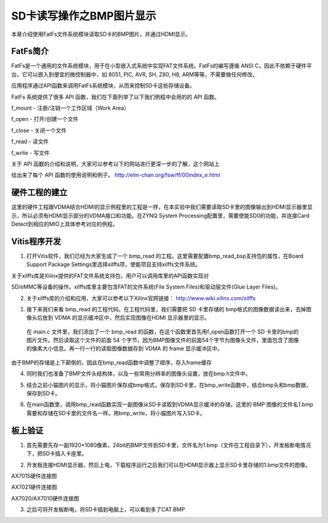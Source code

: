 SD卡读写操作之BMP图片显示
===========================

本章介绍使用FatFs文件系统模块读取SD卡的BMP图片，并通过HDMI显示。

FatFs简介
---------

FatFs是一个通用的文件系统模块，用于在小型嵌入式系统中实现FAT文件系统。FatFs的编写遵循 ANSI C，因此不依赖于硬件平台。它可以嵌入到便宜的微控制器中，如 8051, PIC, AVR, SH, Z80, H8, ARM等等，不需要做任何修改。

应用程序通过API函数来调用FatFs系统模块，从而来控制SD卡这些存储设备。

.. image:: images/21_media/image1.png
      
FatFs 系统提供了很多 API 函数，我们在下面列举了以下我们例程中会用的的 API 函数。

f_mount - 注册/注销一个工作区域（Work Area）

f_open - 打开/创建一个文件

f_close - 关闭一个文件

f_read - 读文件

f_write - 写文件

关于 API 函数的介绍和说明，大家可以参考以下的网站进行更深一步的了解，这个网站上

给出来了每个 API 函数的使用说明和例子。 http://elm-chan.org/fsw/ff/00index_e.html

硬件工程的建立
--------------

这里的硬件工程跟VDMA结合HDMI的显示例程里的工程是一样，在本实验中我们需要读取SD卡里的图像输出到HDMI显示器里显示，所以必须有HDMI显示部分的VDMA接口和功能。在ZYNQ System Processing配置里，需要使能SD0的功能，并连接Card Detect到相应的MIO上具体参考对应的例程。

.. image:: images/21_media/image2.png
      
.. image:: images/21_media/image3.png
      
Vitis程序开发
-------------

1. 打开Vitis软件，我们已经为大家生成了一个 bmp_read 的工程。这里需要配置bmp_read_bsp支持包的属性，在Board Support Package Settings里选择xilffs项，使能项目支持xilffs文件系统。

.. image:: images/21_media/image4.png
      
关于xilffs库是Xilinx提供的FAT文件系统支持包，用户可以调用库里的API函数实现对

SD/eMMC等设备的操作。xilffs库里主要包含FAT的文件系统(File System Files)和驱动层文件(Glue Layer Files)。

2. 关于xilffs库的介绍和应用，大家可以参考以下Xilinx官网链接： http://www.wiki.xilinx.com/xilffs

1. 接下来我们来看 bmp_read 的工程代码。在工程代码里，我们需要把 SD 卡里存储的 bmp格式的图像数据读出来，去掉图像头后放到 VDMA 的显示缓冲区中，然后实现图像在HDMI 显示器里的显示。

..

   在 main.c 文件里，我们添加了一个 bmp_read
   的函数，在这个函数里首先用f_open函数打开一个 SD
   卡里的bmp的图片文件。然后读取这个文件的前面 54
   个字节，因为BMP图像文件的前面54个字节为图像头文件，里面包含了图像的像素大小信息。再一行一行的读取图像数据存到
   VDMA 的 frame 显示缓冲区中。

由于BMP的存储是上下颠倒的，因此在bmp_read函数中调整了顺序，存入frame缓存

.. image:: images/21_media/image5.png
            
4. 同时我们也准备了BMP文件头结构体，以及一些常用分辨率的图像头设置，放在bmp.h文件中。

.. image:: images/21_media/image6.png
      
5. 结合之前小猫图片的显示，将小猫图片保存成bmp格式，保存到SD卡里，在bmp_write函数中，结合bmp头和bmp数据，保存到SD卡。

.. image:: images/21_media/image7.png
      
6. 在main函数里，调用bmp_read函数实现一副图像从SD卡读取到VDMA显示缓冲的存储，这里的 BMP 图像的文件名1.bmp需要和存储在SD卡里的文件名一样。用bmp_write，将小猫图片写入SD卡。

.. image:: images/21_media/image8.png
      
板上验证
--------

1. 首先需要先存一副1920*1080像素，24bit的BMP文件到SD卡里，文件名为1.bmp（文件在工程目录下），开发板断电情况下，把SD卡插入卡座里。

.. image:: images/21_media/image9.png
      
2. 开发板连接HDMI显示器，然后上电，下载程序运行之后我们可以在HDMI显示器上显示SD卡里存储的1.bmp文件的图像。

.. image:: images/21_media/image10.png
      
AX7015硬件连接图

.. image:: images/21_media/image11.png
      
AX7021硬件连接图

.. image:: images/21_media/image12.png
      
AX7020/AX7010硬件连接图

3. 之后可将开发板断电，将SD卡插到电脑上，可以看到多了CAT.BMP

.. image:: images/21_media/image13.png
      
